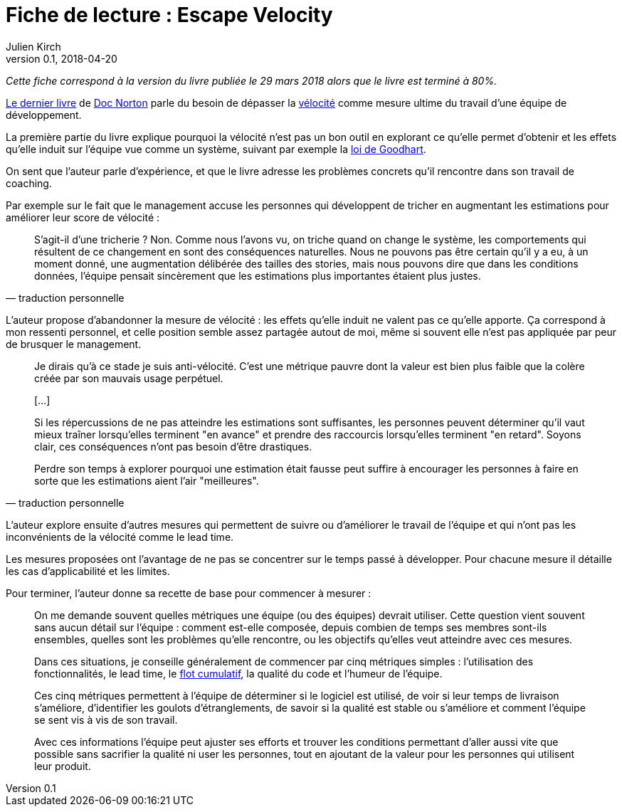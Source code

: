 = Fiche de lecture : Escape Velocity
Julien Kirch
v0.1, 2018-04-20
:article_lang: fr
:article_image: cover.jpeg
:article_description: Échapper à la vélocité comme mesure d'une équipe de développement

_Cette fiche correspond à la version du livre publiée le 29 mars 2018 alors que le livre est terminé à 80%._

link:https://leanpub.com/escapevelocity[Le dernier livre] de link:https://twitter.com/DocOnDev[Doc Norton] parle du besoin de dépasser la link:https://en.wikipedia.org/wiki/Velocity_(software_development)[vélocité] comme mesure ultime du travail d'une  équipe de développement.

La première partie du livre explique pourquoi la vélocité n'est pas un bon outil en explorant ce qu'elle permet d'obtenir et les effets qu'elle induit sur l'équipe vue comme un système, suivant par exemple la link:https://fr.wikipedia.org/wiki/Loi_de_Goodhart[loi de Goodhart].

On sent que l'auteur parle d'expérience, et que le livre adresse les problèmes concrets qu'il rencontre dans son travail de coaching.

Par exemple sur le fait que le management accuse les personnes qui développent de tricher en augmentant les estimations pour améliorer leur score de vélocité :

[quote, traduction personnelle]
____
S'agit-il d'une tricherie ? Non.
Comme nous l'avons vu, on triche quand on change le système, les comportements qui résultent de ce changement en sont des conséquences naturelles.
Nous ne pouvons pas être certain qu'il y a eu, à un moment donné, une augmentation délibérée des tailles des stories, mais nous pouvons dire que dans les conditions données, l'équipe pensait sincèrement que les estimations plus importantes étaient plus justes.
____

L'auteur propose d'abandonner la mesure de vélocité : les effets qu'elle induit ne valent pas ce qu'elle apporte.
Ça correspond à mon ressenti personnel, et celle position semble assez partagée autout de moi, même si souvent elle n'est pas appliquée par peur de brusquer le management.

[quote, traduction personnelle]
____
Je dirais qu'à ce stade je suis anti-vélocité. C'est une métrique pauvre dont la valeur est bien plus faible que la colère créée par son mauvais usage perpétuel.

[…]

Si les répercussions de ne pas atteindre les estimations sont suffisantes, les personnes peuvent déterminer qu'il vaut mieux traîner lorsqu'elles terminent "en avance" et prendre des raccourcis lorsqu'elles terminent "en retard".
Soyons clair, ces conséquences n'ont pas besoin d'être drastiques.

Perdre son temps à explorer pourquoi une estimation était fausse peut suffire à encourager les personnes à faire en sorte que les estimations aient l'air "meilleures".
____

L'auteur explore ensuite d'autres mesures qui permettent de suivre ou d'améliorer le travail de l'équipe et qui n'ont pas les inconvénients de la vélocité comme le lead time.

Les mesures proposées ont l'avantage de ne pas se concentrer sur le temps passé à développer.
Pour chacune mesure il détaille les cas d'applicabilité et les limites.

Pour terminer, l'auteur donne sa recette de base pour commencer à mesurer :

[quote]
____
On me demande souvent quelles métriques une équipe (ou des équipes) devrait utiliser.
Cette question vient souvent sans aucun détail sur l'équipe : comment est-elle composée, depuis combien de temps ses membres sont-ils ensembles, quelles sont les problèmes qu'elle rencontre, ou les objectifs qu'elles veut atteindre avec ces mesures.

Dans ces situations, je conseille généralement de commencer par cinq métriques simples : l'utilisation des fonctionnalités, le lead time, le link:https://en.wikipedia.org/wiki/Cumulative_flow_diagram[flot cumulatif], la qualité du code et l'humeur de l'équipe.

Ces cinq métriques permettent à l'équipe de déterminer si le logiciel est utilisé, de voir si leur temps de livraison s'améliore, d'identifier les goulots d'étranglements, de savoir si la qualité est stable ou s'améliore et comment l'équipe se sent vis à vis de son travail.

Avec ces informations l'équipe peut ajuster ses efforts et trouver les conditions permettant d'aller aussi vite que possible sans sacrifier la qualité ni user les personnes, tout en ajoutant de la valeur pour les personnes qui utilisent leur produit.
____